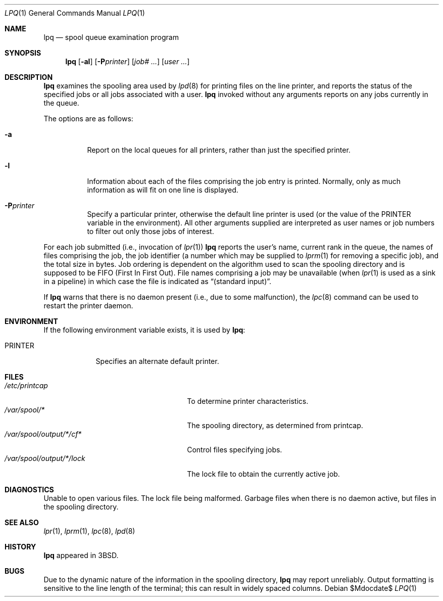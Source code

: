 .\"	$OpenBSD: src/usr.sbin/lpr/lpq/lpq.1,v 1.10 2007/05/31 19:20:25 jmc Exp $
.\"	$NetBSD: lpq.1,v 1.11 2002/01/19 03:23:11 wiz Exp $
.\"
.\" Copyright (c) 1983, 1990, 1993
.\"	The Regents of the University of California.  All rights reserved.
.\"
.\" Redistribution and use in source and binary forms, with or without
.\" modification, are permitted provided that the following conditions
.\" are met:
.\" 1. Redistributions of source code must retain the above copyright
.\"    notice, this list of conditions and the following disclaimer.
.\" 2. Redistributions in binary form must reproduce the above copyright
.\"    notice, this list of conditions and the following disclaimer in the
.\"    documentation and/or other materials provided with the distribution.
.\" 3. Neither the name of the University nor the names of its contributors
.\"    may be used to endorse or promote products derived from this software
.\"    without specific prior written permission.
.\"
.\" THIS SOFTWARE IS PROVIDED BY THE REGENTS AND CONTRIBUTORS ``AS IS'' AND
.\" ANY EXPRESS OR IMPLIED WARRANTIES, INCLUDING, BUT NOT LIMITED TO, THE
.\" IMPLIED WARRANTIES OF MERCHANTABILITY AND FITNESS FOR A PARTICULAR PURPOSE
.\" ARE DISCLAIMED.  IN NO EVENT SHALL THE REGENTS OR CONTRIBUTORS BE LIABLE
.\" FOR ANY DIRECT, INDIRECT, INCIDENTAL, SPECIAL, EXEMPLARY, OR CONSEQUENTIAL
.\" DAMAGES (INCLUDING, BUT NOT LIMITED TO, PROCUREMENT OF SUBSTITUTE GOODS
.\" OR SERVICES; LOSS OF USE, DATA, OR PROFITS; OR BUSINESS INTERRUPTION)
.\" HOWEVER CAUSED AND ON ANY THEORY OF LIABILITY, WHETHER IN CONTRACT, STRICT
.\" LIABILITY, OR TORT (INCLUDING NEGLIGENCE OR OTHERWISE) ARISING IN ANY WAY
.\" OUT OF THE USE OF THIS SOFTWARE, EVEN IF ADVISED OF THE POSSIBILITY OF
.\" SUCH DAMAGE.
.\"
.\"     @(#)lpq.1	8.2 (Berkeley) 4/28/95
.\"
.Dd $Mdocdate$
.Dt LPQ 1
.Os
.Sh NAME
.Nm lpq
.Nd spool queue examination program
.Sh SYNOPSIS
.Nm lpq
.Op Fl al
.Op Fl P Ns Ar printer
.Op Ar job# Ar ...
.Op Ar user Ar ...
.Sh DESCRIPTION
.Nm lpq
examines the spooling area used by
.Xr lpd 8
for printing files on the line printer, and reports the status of the
specified jobs or all jobs associated with a user.
.Nm
invoked
without any arguments reports on any jobs currently in the queue.
.Pp
The options are as follows:
.Bl -tag -width Ds
.It Fl a
Report on the local queues for all printers,
rather than just the specified printer.
.It Fl l
Information about each of the files comprising the job entry
is printed.
Normally, only as much information as will fit on one line is displayed.
.It Fl P Ns Ar printer
Specify a particular printer, otherwise the default
line printer is used (or the value of the
.Ev PRINTER
variable in the
environment).
All other arguments supplied are interpreted as user
names or job numbers to filter out only those jobs of interest.
.El
.Pp
For each job submitted (i.e., invocation of
.Xr lpr 1 )
.Nm
reports the user's name, current rank in the queue, the
names of files comprising the job, the job identifier (a number which
may be supplied to
.Xr lprm 1
for removing a specific job), and the total size in bytes.
Job ordering is dependent on
the algorithm used to scan the spooling directory and is supposed
to be
.Tn FIFO
(First In First Out).
File names comprising a job may be unavailable
(when
.Xr lpr 1
is used as a sink in a pipeline) in which case the file is indicated as
.Dq (standard input) .
.Pp
If
.Nm
warns that there is no daemon present (i.e., due to some malfunction), the
.Xr lpc 8
command can be used to restart the printer daemon.
.Sh ENVIRONMENT
If the following environment variable exists, it is used by
.Nm lpq :
.Bl -tag -width PRINTER
.It Ev PRINTER
Specifies an alternate default printer.
.El
.Sh FILES
.Bl -tag -width "/var/spool/output/*/lock" -compact
.It Pa /etc/printcap
To determine printer characteristics.
.It Pa /var/spool/*
The spooling directory, as determined from printcap.
.It Pa /var/spool/output/*/cf*
Control files specifying jobs.
.It Pa /var/spool/output/*/lock
The lock file to obtain the currently active job.
.El
.Sh DIAGNOSTICS
Unable to open various files.
The lock file being malformed.
Garbage files when there is no daemon active, but files in the
spooling directory.
.Sh SEE ALSO
.Xr lpr 1 ,
.Xr lprm 1 ,
.Xr lpc 8 ,
.Xr lpd 8
.Sh HISTORY
.Nm lpq
appeared in
.Bx 3 .
.Sh BUGS
Due to the dynamic nature of the information in the spooling directory,
.Nm
may report unreliably.
Output formatting is sensitive to the line length of the terminal;
this can result in widely spaced columns.
